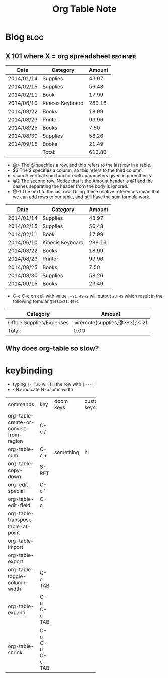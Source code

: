 #+title: Org Table Note
#+hugo_base_dir: /home/awannaphasch2016/org/projects/sideprojects/website/my-website/hugo/quickstart
#+filetags: org_table


* Blog :blog:
** X 101 where X = org spreadsheet :beginner:


| Date       | Category         | Amount |
|------------+------------------+--------|
| 2014/01/14 | Supplies         |  43.97 |
| 2014/02/15 | Supplies         |  56.48 |
| 2014/02/11 | Book             |  17.99 |
| 2014/06/10 | Kinesis Keyboard | 289.16 |
| 2014/08/22 | Books            |  18.99 |
| 2014/08/23 | Printer          |  99.96 |
| 2014/08/25 | Books            |   7.50 |
| 2014/08/30 | Supplies         |  58.26 |
| 2014/09/15 | Books            |  21.49 |
|------------+------------------+--------|
|            | Total:           | 613.80 |
#+TBLFM: @>$3=vsum(@2..@-1);%.2f

- @> The @ specifies a row, and this refers to the last row in a table.
- $3 The $ specifies a column, so this refers to the third column.
- vsum A vertical sum function with parameters given in parenthesis
- @2 The second row. Notice that it the Amount header is @1 and the dashes separating the header from the body is ignored.
- @-1 The next to the last row. Using these relative references mean that we can add rows to our table, and still have the sum formula work.

| Date       | Category         | Amount |
|------------+------------------+--------|
| 2014/01/14 | Supplies         |  43.97 |
| 2014/02/15 | Supplies         |  56.48 |
| 2014/02/11 | Book             |  17.99 |
| 2014/06/10 | Kinesis Keyboard | 289.16 |
| 2014/08/22 | Books            |  18.99 |
| 2014/08/23 | Printer          |  99.96 |
| 2014/08/25 | Books            |   7.50 |
| 2014/08/30 | Supplies         |  58.26 |
| 2014/09/15 | Books            |  23.49 |
|------------+------------------+--------|
#+TBLFM: @10$3=21.49+2

- C-c C-c on cell with value =:=21.49+2= will output =23.49= which result in the following fomular =@10$3=21.49+2=

#+NAME: expenses
| Category                 | Amount                       |
|--------------------------+------------------------------|
| Office Supplies/Expenses | :=remote(supplies,@>$3);%.2f |
|--------------------------+------------------------------|
| Total:                   | 0.00                         |
#+TBLFM: @2$2=remote(supplies,@>$3);%.2f

** Why does org-table so slow?
* keybinding
:PROPERTIES:
:ID:       4b5819d8-13f4-48cd-9b3b-764bb0940738
:END:

- typing =|- Tab= will fill the row with =|---|=
- <N> indicate N column width

| <3>                                     |                 |           | <1>         |                     |
| commands                                | key             | doom keys | custom keys | descriptions        |
| org-table-create-or-convert-from-region | C-c /           |           |             |                     |
| org-table-sum                           | C-c +           | something | hi          |                     |
| org-table-copy-down                     | S-RET           |           |             |                     |
| org-edit-special                        | C-c '           |           |             |                     |
| org-table-edit-field                    | C-c             |           |             |                     |
| org-table-transpose-table-at-point      |                 |           |             |                     |
| org-table-import                        |                 |           |             |                     |
| org-table-export                        |                 |           |             |                     |
| org-table-toggle-column-width           | C-c TAB         |           |             |                     |
| org-table-expand                        | C-u C-c TAB     |           |             | expands all columns |
| org-table-shrink                        | C-u C-u C-c TAB |           |             | shrink all columns  |
